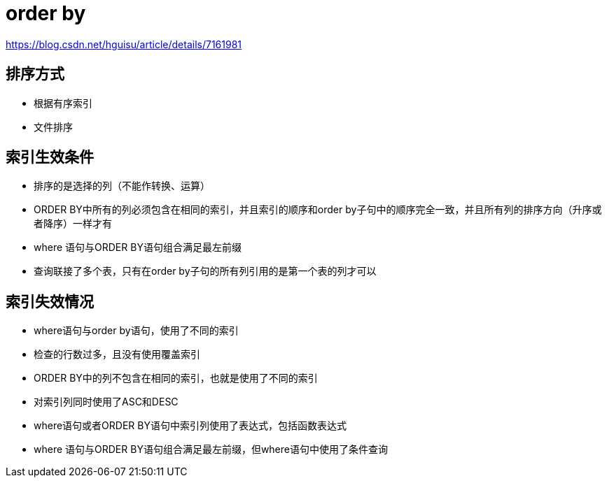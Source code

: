 
= order by

https://blog.csdn.net/hguisu/article/details/7161981

== 排序方式

- 根据有序索引
- 文件排序

== 索引生效条件

- 排序的是选择的列（不能作转换、运算）

- ORDER BY中所有的列必须包含在相同的索引，并且索引的顺序和order by子句中的顺序完全一致，并且所有列的排序方向（升序或者降序）一样才有

- where 语句与ORDER BY语句组合满足最左前缀

- 查询联接了多个表，只有在order by子句的所有列引用的是第一个表的列才可以

== 索引失效情况

- where语句与order by语句，使用了不同的索引
- 检查的行数过多，且没有使用覆盖索引
- ORDER BY中的列不包含在相同的索引，也就是使用了不同的索引
- 对索引列同时使用了ASC和DESC
- where语句或者ORDER BY语句中索引列使用了表达式，包括函数表达式
- where 语句与ORDER BY语句组合满足最左前缀，但where语句中使用了条件查询
